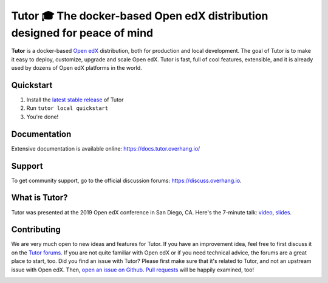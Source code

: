 .. _readme_intro_start:

Tutor 🎓 The docker-based Open edX distribution designed for peace of mind
==========================================================================

.. image:: https://img.shields.io/travis/overhangio/tutor.svg?label=Release%20build
    :alt: Release build status
    :target: https://travis-ci.org/overhangio/tutor

.. image:: https://git.overhang.io/community/tutor/badges/master/pipeline.svg
    :alt: Release build status
    :target: https://git.overhang.io/community/tutor/commits/master

.. image:: https://img.shields.io/badge/docs-current-blue.svg
    :alt: Documentation
    :target: https://docs.tutor.overhang.io

.. image:: https://img.shields.io/github/issues/overhangio/tutor.svg
    :alt: GitHub issues
    :target: https://github.com/overhangio/tutor/issues

.. image:: https://img.shields.io/github/issues-closed/overhangio/tutor.svg?colorB=brightgreen
    :alt: GitHub closed issues
    :target: https://github.com/overhangio/tutor/issues?q=is%3Aclosed

.. image:: https://img.shields.io/github/license/overhangio/tutor.svg
    :alt: AGPL License
    :target: https://www.gnu.org/licenses/agpl-3.0.en.html

**Tutor** is a docker-based `Open edX <https://openedx.org>`_ distribution, both for production and local development. The goal of Tutor is to make it easy to deploy, customize, upgrade and scale Open edX. Tutor is fast, full of cool features, extensible, and it is already used by dozens of Open edX platforms in the world.

.. _readme_intro_end:

.. image:: ./docs/img/quickstart.gif
    :alt: Tutor local quickstart
    :target: https://terminalizer.com/view/91b0bfdd557

Quickstart
----------

1. Install the `latest stable release <https://github.com/overhangio/tutor/releases>`_ of Tutor
2. Run ``tutor local quickstart``
3. You're done!

Documentation
-------------

Extensive documentation is available online: https://docs.tutor.overhang.io/

.. _readme_support_start:

Support
-------

To get community support, go to the official discussion forums: https://discuss.overhang.io.

.. _readme_support_end:

.. _whats_tutor_start:

What is Tutor?
--------------

Tutor was presented at the 2019 Open edX conference in San Diego, CA. Here's the 7-minute talk: `video <https://www.youtube.com/watch?v=Oqc7c-3qFc4>`_, `slides <https://regisb.github.io/openedx2019/>`_.

.. _whats_tutor_end:

.. _readme_contributing_start:

Contributing
------------

We are very much open to new ideas and features for Tutor. If you have an improvement idea, feel free to first discuss it on the `Tutor forums <https://discuss.overhang.io>`_. If you are not quite familiar with Open edX or if you need technical advice, the forums are a great place to start, too. Did you find an issue with Tutor? Please first make sure that it's related to Tutor, and not an upstream issue with Open edX. Then, `open an issue on Github <https://github.com/overhangio/tutor/issues/new/choose>`_. `Pull requests <https://github.com/overhangio/tutor/pulls>`_ will be happily examined, too!

.. _readme_contributing_end:
